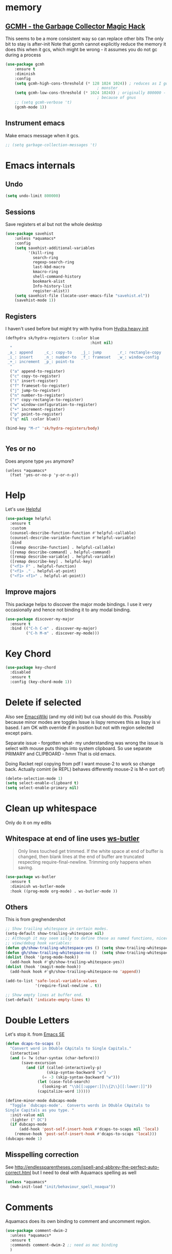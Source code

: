 #+TITLE Emacs configuration How emacs reacts
#+PROPERTY:header-args :cache yes :tangle yes :comments link

* memory
:PROPERTIES:
:ID:       org_mark_2020-03-02T07-49-31+00-00_mini12.local:F19DE0CC-B946-4885-808E-36CB21A4AF3D
:END:

** [[https://github.com/emacsmirror/gcmh][GCMH - the Garbage Collector Magic Hack]]
:PROPERTIES:
:ID:       org_2020-12-08+00-00:9CBD1225-1938-4671-8260-E362EA08EE86
:END:
This seems to be a more consistent way so can replace other bits
The only bit to stay is after-init
Note that gcmh cannot explicitly reduce the memory it does this when it gcs, which might be wrong - it assumes you do not gc during a process
#+NAME: org_2020-12-08+00-00_C06FD610-2FD2-4E60-94B2-33A789850588
#+begin_src emacs-lisp
(use-package gcmh
    :ensure t
    :diminish
    :config
    (setq gcmh-high-cons-threshold (* 128 1024 1024)) ; reduces as I got a 10G
                                        ; monster
    (setq gcmh-low-cons-threshold (* 1024 1024)) ; originally 800000 - increas
                                        ; because of gnus
    ;; (setq gcmh-verbose 't)
    (gcmh-mode 1))
#+end_src

** Instrument emacs
:PROPERTIES:
:ID:       org_2020-12-08+00-00:C8118A2B-2B63-4B30-BDA2-3A412B508657
:END:
Make emacs message when it gcs.
#+NAME: org_2020-12-08+00-00_85933DF6-3CB1-4DBC-8EFD-F4E56D10934E
#+begin_src emacs-lisp
;; (setq garbage-collection-messages 't)
#+end_src
* Emacs internals
:PROPERTIES:
:ID:       org_mark_2020-01-23T20-40-42+00-00_mini12:3D94393D-BCFC-4C55-844D-42D2DCF4FC95
:END:
** Undo
:PROPERTIES:
:ID:       org_2020-12-06+00-00:BB0C42D6-AA66-4E9F-8F30-E30F9DA016FB
:END:
#+NAME: org_2020-12-06+00-00_D742B5F4-E383-4802-B407-EED83363E7D4
#+begin_src emacs-lisp
(setq undo-limit 800000)
#+end_src
** Sessions
:PROPERTIES:
:ID:       org_mark_2020-01-23T20-40-42+00-00_mini12:F59E76F4-B802-4ADA-81C2-AE06603587BD
:END:
 Save registers et al but not the whole desktop
 #+NAME: org_mark_2020-01-23T20-40-42+00-00_mini12_F7D6DF89-CC2E-4307-991E-2534CFA83732
 #+begin_src emacs-lisp
(use-package savehist
    :unless *aquamacs*
    :config
    (setq savehist-additional-variables
		  '(kill-ring
		    search-ring
		    regexp-search-ring
		    last-kbd-macro
		    kmacro-ring
		    shell-command-history
            bookmark-alist
		    Info-history-list
		    register-alist))
    (setq savehist-file (locate-user-emacs-file "savehist.el"))
    (savehist-mode 1))
 #+end_src
** Registers
:PROPERTIES:
:ID:       org_mark_2020-01-23T20-40-42+00-00_mini12:BB78D792-D0B1-443F-80B7-9633B1AD3B09
:END:
I haven't used before but might try with hydra from [[https://sriramkswamy.github.io/dotemacs/#orgheadline245][Hydra heavy init]]
#+NAME: org_mark_2020-01-23T20-40-42+00-00_mini12_E6AD754D-191C-4314-B178-A976FFCA0A45
#+begin_src emacs-lisp
(defhydra sk/hydra-registers (:color blue
									 :hint nil)
  "
 _a_: append     _c_: copy-to    _j_: jump       _r_: rectangle-copy   _q_: quit
 _i_: insert     _n_: number-to  _f_: frameset   _w_: window-config
 _+_: increment  _p_: point-to
  "
  ("a" append-to-register)
  ("c" copy-to-register)
  ("i" insert-register)
  ("f" frameset-to-register)
  ("j" jump-to-register)
  ("n" number-to-register)
  ("r" copy-rectangle-to-register)
  ("w" window-configuration-to-register)
  ("+" increment-register)
  ("p" point-to-register)
  ("q" nil :color blue))

(bind-key "M-r" 'sk/hydra-registers/body)


#+end_src
** Yes or no
:PROPERTIES:
:ID:       org_mark_2020-10-01T11-27-32+01-00_mini12.local:3F1F190C-6747-4CF2-939E-14386756F579
:END:
  Does anyone type =yes= anymore?
   #+NAME: org_mark_2020-10-01T11-27-32+01-00_mini12.local_B854EC7F-0938-4897-9815-3D77C26F2E4B
   #+BEGIN_SRC elisp
(unless *aquamacs*
  (fset 'yes-or-no-p 'y-or-n-p))
   #+END_SRC
* Help
:PROPERTIES:
:ID:       org_mark_2020-01-23T20-40-42+00-00_mini12:BA8FE03C-5430-4984-9CD3-7E5971925F68
:END:
Let's use [[https://github.com/Wilfred/helpful][Helpful]]
#+NAME: org_mark_2020-01-23T20-40-42+00-00_mini12_20EF0E45-D1C2-493C-B710-6E2B48D98DB9
#+begin_src emacs-lisp
(use-package helpful
  :ensure t
  :custom
  (counsel-describe-function-function #'helpful-callable)
  (counsel-describe-variable-function #'helpful-variable)
  :bind
  ([remap describe-function] . helpful-callable)
  ([remap describe-command] . helpful-command)
  ([remap describe-variable] . helpful-variable)
  ([remap describe-key] . helpful-key)
  ("<f1> F" . helpful-function)
  ("<f1> ." . helpful-at-point)
  ("<f1> <f1>" . helpful-at-point))
#+end_src
** Improve majors
:PROPERTIES:
:ID:       org_mark_mini20.local:20210526T204803.505076
:END:
This package helps to discover the major mode bindings. I use it very occasionally and hence not binding it to any modal binding.
#+NAME: org_mark_mini20.local_20210526T204803.473143
#+begin_src emacs-lisp
(use-package discover-my-major
  :ensure t
  :bind (("C-h C-m" . discover-my-major)
		 ("C-h M-m" . discover-my-mode)))
#+end_src
* Key Chord
:PROPERTIES:
:ID:       org_mark_2020-01-23T20-40-42+00-00_mini12:727BACF4-7E05-4203-85B7-65661B36F7B5
:END:
#+NAME: org_mark_2020-01-23T20-40-42+00-00_mini12_CAA5ED48-7C06-4625-A839-267E09964133
#+begin_src emacs-lisp
(use-package key-chord
  :disabled
  :ensure t
  :config (key-chord-mode 1))
#+end_src
* Delete if selected
:PROPERTIES:
:ID:       org_mark_2020-01-23T20-40-42+00-00_mini12:1093B961-57F6-4B74-9CCD-F155EEDA2E87
:END:
Also see [[https://www.emacswiki.org/emacs/DeleteSelectionMode][EmacsWiki]] (and my old init) but cua should do this. Possibly because minor modes are toggles
Issue is lispy removes this as lispy is vi based. I am OK with override if in position but not with region selected except pairs.

Separate issue - forgotten what-  my understanding was wrong the issue is select with mouse puts things into system clipboard.
So use separate PRIMARY and CLIPBOARD - hmm That is old emacs.

Doing Racket repl copying from pdf I want mouse-2 to work so change back. Actually comint (ie REPL) behaves differently mouse-2 is M-n sort of)

  #+NAME: org_mark_2020-01-23T20-40-42+00-00_mini12_D91D1B0C-20B5-4AEF-8E53-7056B6CE706F
  #+begin_src emacs-lisp
(delete-selection-mode 1)
(setq select-enable-clipboard t)
(setq select-enable-primary nil)
  #+end_src

* Clean up whitespace
:PROPERTIES:
:ID:       org_mark_2020-01-24T12-43-54+00-00_mini12:5CBAA3C9-A6AD-4881-BACC-D2A3099D294A
:END:
 Only do it on my edits
** Whitespace at end of line uses [[https://github.com/lewang/ws-butler][ws-butler]]
:PROPERTIES:
:ID:       org_mark_2020-01-24T12-43-54+00-00_mini12:7F269BB3-F95F-4F6D-944B-252975923B43
:END:
#+begin_quote
Only lines touched get trimmed. If the white space at end of buffer is changed, then blank lines at the end of buffer are truncated respecting require-final-newline.
Trimming only happens when saving.
#+end_quote
#+NAME: org_2020-12-08+00-00_3CD0E180-0745-4B05-9BCE-0FB50626F9F9
#+begin_src emacs-lisp
(use-package ws-butler
  :ensure t
  :diminish ws-butler-mode
  :hook ((prog-mode org-mode) . ws-butler-mode ))
#+end_src
** Others
:PROPERTIES:
:ID:       org_mark_2020-10-11T00-40-32+01-00_mini12.local:D368B1BE-8B1A-4ED3-B447-077ED18711A3
:END:
This is from greghendershot
#+NAME: org_mark_2020-10-11T00-40-32+01-00_mini12.local_BF7FA9EE-AC6E-46D8-863C-7E632C9D8B2A
#+begin_src emacs-lisp
;; Show trailing whitespace in certain modes.
(setq-default show-trailing-whitespace nil)
;; Although it may seem silly to define these as named functions, nicer to
;; view/debug hook variables:
(defun gh/show-trailing-whitespace-yes () (setq show-trailing-whitespace t))
(defun gh/show-trailing-whitespace-no ()  (setq show-trailing-whitespace nil))
(dolist (hook '(prog-mode-hook))
  (add-hook hook #'gh/show-trailing-whitespace-yes))
(dolist (hook '(magit-mode-hook))
  (add-hook hook #'gh/show-trailing-whitespace-no 'append))

(add-to-list 'safe-local-variable-values
             '(require-final-newline . t))

;; Show empty lines at buffer end.
(set-default 'indicate-empty-lines t)
#+end_src
* Double Letters
:PROPERTIES:
:ID:       org_mark_2020-01-23T20-40-42+00-00_mini12:8023761D-AF45-4069-8EBB-AF88FA9F8CF1
:END:
Let's stop it. from [[https://emacs.stackexchange.com/a/13975/9874][Emacs SE]]
#+NAME: org_mark_2020-01-23T20-40-42+00-00_mini12_FD406B40-617C-43FD-872C-D71407BFE82C
#+begin_src emacs-lisp
(defun dcaps-to-scaps ()
  "Convert word in DOuble CApitals to Single Capitals."
  (interactive)
  (and (= ?w (char-syntax (char-before)))
	   (save-excursion
		 (and (if (called-interactively-p)
				  (skip-syntax-backward "w")
				(= -3 (skip-syntax-backward "w")))
			  (let (case-fold-search)
				(looking-at "\\b[[:upper:]]\\{2\\}[[:lower:]]"))
			  (capitalize-word 1)))))

(define-minor-mode dubcaps-mode
  "Toggle `dubcaps-mode'.  Converts words in DOuble CApitals to
Single Capitals as you type. "
  :init-value nil
  :lighter (" DC")
  (if dubcaps-mode
	  (add-hook 'post-self-insert-hook #'dcaps-to-scaps nil 'local)
	(remove-hook 'post-self-insert-hook #'dcaps-to-scaps 'local)))
(dubcaps-mode 1)

#+end_src
** Misspelling correction
:PROPERTIES:
:ID:       org_mark_2020-01-23T20-40-42+00-00_mini12:5AA8C57E-7AEA-4F16-AD52-84CE2450344B
:END:
See http://endlessparentheses.com/ispell-and-abbrev-the-perfect-auto-correct.html but I need to deal with Aquamacs spelling as well
#+NAME: org_mark_2020-09-29T11-53-58+01-00_mini12.local_C107F37F-7EE4-4A6E-B97C-C3CEB3BA7A7C
#+begin_src emacs-lisp
(unless *aquamacs*
  (mwb-init-load "init/behaviour_spell_noaqua"))
#+end_src
* Comments
:PROPERTIES:
:ID:       org_mark_2020-10-11T00-40-32+01-00_mini12.local:C282C8DC-D435-4A82-9997-64BE982AB24E
:END:
Aquamacs does its own binding to comment and uncomment region.
#+NAME: org_mark_2020-10-11T00-40-32+01-00_mini12.local_E984CC0C-A028-4666-9ED5-F24B9BDFC6A8
#+begin_src emacs-lisp
(use-package comment-dwim-2
  :unless *aquamacs*
  :ensure t
  :commands comment-dwim-2 ;; need as mac binding
  )
#+end_src
* Navigation
:PROPERTIES:
:ID:       org_mark_2020-01-23T20-40-42+00-00_mini12:BE5A6CDF-F170-4698-B347-4B501EE71EB5
:END:
** Expand region
:PROPERTIES:
:ID:       org_mark_2020-01-23T20-40-42+00-00_mini12:CF24C2F4-0089-45C0-A3CE-72AAFBE47D97
:END:
The hydra did not add anything. Just keep hitting f2
#+NAME: org_mark_2020-01-23T20-40-42+00-00_mini12_95AB0DCA-FC55-45BB-A888-847322BD6CA0
#+begin_src emacs-lisp
(use-package expand-region
  :ensure t
  :bind ("C-=" . er/expand-region)
  ("<f2>" . er/expand-region)
  ("<S-f2>" . er/contract-region)
  ("<C-f2>" . er/contract-region)
  :custom (expand-region-show-usage-message nil))
#+end_src
** Begin end line
:PROPERTIES:
:ID:       org_mark_2020-01-23T20-40-42+00-00_mini12:79C47FC8-B71F-40B4-84F3-DB78319B9E33
:END:
There are several ways to make begin go to first non whitespace  then to begin line, some will then make next press go to defun or buffer.
Note home and end are in Aquamacs osx-mode-map makes life more complex (actually not as mosey overrides it unless you deactivate and reactivate it). Perhaps I will have to unset them to allow modes to do their things These include crux, [[https://github.com/alezost/mwim.el][mwin]] and ergoemacs,  [[https://github.com/alphapapa/mosey.el][mosey]] + snippets on web.
Note that lispy also does this but not back a form.
mwin seems the current winner
*** Mosey
:PROPERTIES:
:ID:       org_mark_2020-01-23T20-40-42+00-00_mini12:7A6F1A54-B69B-4674-8B4B-1B404D40B67D
:END:
Try mosey as it has the back function - NB can use smartparens, unfortunately does not seem to work with shift and as others do try another.
#+NAME: org_mark_2020-01-23T20-40-42+00-00_mini12_D167236A-A698-4694-A38A-C0A02B3D0153
#+begin_src emacs-lisp
(use-package mosey
  :disabled
  :ensure t
  :bind (
         ;; My personal favorites
         ("<home>" . mosey-backward-bounce)
         ("<end>" . mosey-forward-bounce)
         ))
#+end_src
*** mwin
:PROPERTIES:
:ID:       org_mark_2020-01-23T20-40-42+00-00_mini12:73B44400-98DA-4212-B923-8DC1AF3E360A
:END:
mwin might have mode aware
#+NAME: org_mark_2020-01-23T20-40-42+00-00_mini12_DBEC557B-9FAB-458C-AACF-C315E3DCB0FB
#+begin_src emacs-lisp
(use-package mwim
  :ensure t
  :demand                               ; Need to get binds to work
  :commands (mwim-beginning mwim-end)
  :config
  (bind-key mwbkey-home 'mwim-beginning)
  (bind-key mwbkey-end 'mwim-end))
#+end_src
* TODO General old stuff
:PROPERTIES:
:ID:       org_mark_2020-01-23T20-40-42+00-00_mini12:1AC892B6-3D59-4A47-83D2-74D291436A0B
:END:
#+NAME: org_mark_2020-01-23T20-40-42+00-00_mini12_FA715CDB-338C-473F-8511-91E6966446EB
#+begin_src emacs-lisp
(setq find-file-visit-truename t)	; visit a file under its true name

(setq find-file-existing-other-name t)

(defun dos-to-unix ()
  "Replace \r\n with \n"
  (interactive)
  (save-excursion
    (goto-char (point-min))
    ( replace-string "\r\n" "\n" )))


(setq kill-whole-line t)

; --- highlight words during query replacement ---
;
(setq query-replace-highlight t)
; --- incremental search highlights the current match ---
;
(setq search-highlight t)

;
; --- vertical motion starting at end of line keeps to ends of lines ---
;
(setq track-eol t)
(setq truncate-lines t)
#+end_src
** Rest
:PROPERTIES:
:ID:       org_2020-12-05+00-00:D912E5B5-F6B5-4BBF-9FCF-A8F276FA3A38
:END:
#+NAME: org_2020-12-05+00-00_2605732D-5417-4FDC-8DAA-A9A7C2A83CB4
#+begin_src emacs-lisp
;; from http://ergoemacs.org/emacs/emacs_make_modern.html but some are in aquamacs
;; and https://github.com/anschwa/emacs.d

;; UTF-8 as default encoding
;; UTF-8 please
(setq locale-coding-system 'utf-8)
(set-terminal-coding-system 'utf-8)
(set-keyboard-coding-system 'utf-8)
(set-selection-coding-system 'utf-8)
(prefer-coding-system 'utf-8)
(set-language-environment "UTF-8")
(set-default-coding-systems 'utf-8)



;;  Sentences do not end with two spaces
(setq sentence-end-double-space nil)


;; General emacs behaviour
;;  From https://sriramkswamy.github.io/dotemacs/

#+end_src

* Buffers
:PROPERTIES:
:ID:       org_mark_2020-01-23T20-40-42+00-00_mini12:2C7F2E45-19AE-43EC-8536-C7A69744CCC2
:END:
** Protect library and other files
:PROPERTIES:
:ID:       org_mark_2020-01-23T20-40-42+00-00_mini12:04EFE611-1F9B-479D-A3BB-0C428F8EBA20
:END:
[[https://github.com/rolandwalker/hardhat][Hardhat]] provides an extra layer of protection in your work. If you visit a file which looks unsafe to edit, Emacs will make the buffer read-only -- even when the underlying file is writable.
#+NAME: org_mark_2020-01-23T20-40-42+00-00_mini12_5C4ABBCE-2400-4CD9-8740-96E9FD163C43
#+begin_src emacs-lisp
(use-package hardhat                    ; Protect user-writable files
  :ensure t
  :init (setq hardhat-basename-protected-regexps
              '("~\\'"
                "\\.lock\\'"
                "\\.ix\\'"
                "\\`test\\.out\\'"
                "-autoloads\\.el\\'"
                "\\`Desktop\\.ini\\'"
                "\\`META\\.yml\\'"
                "\\`MYMETA\\.yml\\'"
                "\\`TAGS\\'"
                "\\`Thumbs\\.db\\'"
                "\\`\\.dropbox\\'"
                "\\`\\.dropbox\\.cache\\'"
                "\\`\\.emacs\\.desktop\\'"
                "\\`\\.emacs\\.desktop\\.lock\\'"
                "\\.orig\\'"
                "\\.rej\\'"
                "\\.el\\.gz$"))
  (setq hardhat-fullpath-protected-regexps
        '("~/\\.emacs\\.d/elpa/"
          "~/\\.cpan/"
          "~/\\.cabal/"
          "~/perl5/perlbrew/"
          "~/\\.npm/"
          "~/\\.virtualenv/"
          "~/\\.virthualenv/"
          "~/\\.rvm/"
          "/[._]build/"
          "/\\.bzr/"
          "/\\.coverage/"
          "/\\.git/"
          "/\\.hg/"
          "/\\.rspec/"
          "/\\.sass-cache/"
          "/\\.svn/"
          "/_MTN/"
          "/_darcs/" "/CVS/"
          "/pm_to_blib/"
          "/RCS/"
          "/SCCS/"
          "/blib/"
          "/test_output/"
          "~/\\.emacs\\.d/\\.cask/"
          "~/\\.cask/"
          "/Applications/"
          "~/Library/Preferences/Aquamacs Emacs/Packages"
          "~/src/ThirdParty/"
          "~/src/env/emacs\\.d/elpa/"))
  (global-hardhat-mode)
  :config (validate-setq hardhat-mode-lighter "Ⓗ"))
#+end_src
** Buffer switch
:PROPERTIES:
:ID:       org_mark_2020-01-23T20-40-42+00-00_mini12:4551A020-6DAB-4E1D-A70F-60DF7729834F
:END:
Switch to last buffer on one key. From https://emacsredux.com/blog/2013/04/28/switch-to-previous-buffer/
#+NAME: org_mark_2020-01-23T20-40-42+00-00_mini12_BB244CD3-591D-499E-8A36-3DA1E4696166
#+begin_src emacs-lisp
(defun er-switch-to-previous-buffer ()
  "Switch to previously open buffer.
Repeated invocations toggle between the two most recently open buffers."
  (interactive)
  (switch-to-buffer (other-buffer (current-buffer) 1)))
#+end_src
** Buffer removal
:PROPERTIES:
:ID:       org_mark_2020-01-23T20-40-42+00-00_mini12:99F964B4-DBAA-4EBE-9B09-0D7840CAA7CC
:END:
*** KIll buffer
:PROPERTIES:
:ID:       org_mark_2020-01-23T20-40-42+00-00_mini12:0194DAD8-98E5-42AA-82A6-7C4D741A5F91
:END:
Normally when you are in a buffer you do ^x-^k to kill the current buffer but emacs asks you for the name. [[http://pragmaticemacs.com/emacs/dont-kill-buffer-kill-this-buffer-instead/][Pragmatic Emacs]] suggests this.
By default C-x k runs the command kill-buffer which prompts you for which buffer you want to kill, defaulting to the current active buffer. I don’t know about you, but I rarely want to kill a different buffer than the one I am looking at, so I rebind C-x k to kill-this-buffer which just kills the current buffer without prompting (unless there are unsaved changes).
#+NAME: org_mark_2020-01-23T20-40-42+00-00_mini12_6A3049D3-0E8A-43B3-83DF-07B123D61C04
#+begin_src emacs-lisp
(defun bjm/kill-this-buffer ()
  "Kill the current buffer."
  (interactive)
  (kill-buffer (current-buffer)))
#+end_src
*** Deal with subprocesses
:PROPERTIES:
:ID:       org_mark_2020-01-23T20-40-42+00-00_mini12:EE6B876F-8EE3-40C1-BBD1-0BEA1BBDDD58
:END:
If a buffer has a subprocess running (e.g. shell, racket-run then emacs will prompt to ask if you want to kill it. I think you always do. So from https://emacs.stackexchange.com/a/14511/9874
#+NAME: org_mark_2020-01-23T20-40-42+00-00_mini12_4D892993-8FA6-4917-A0AD-D75C5B69035E
#+begin_src emacs-lisp
(setq kill-buffer-query-functions
      (delq 'process-kill-buffer-query-function kill-buffer-query-functions))
#+end_src
** Revert buffer
:PROPERTIES:
:ID:       org_mark_2020-01-23T20-40-42+00-00_mini12:10B9D32A-E48F-4CA7-8D0B-397EC17233D6
:END:
I don't want to confirm https://emacs.stackexchange.com/a/10349/9874 The key bind is from NeXT days so 25 years of muscle memory.
#+NAME: org_mark_2020-01-23T20-40-42+00-00_mini12_049AD418-4D1B-4088-B9EE-85A110A9E554
#+begin_src emacs-lisp
(defun revert-buffer-no-confirm ()
  "Revert buffer without confirmation."
  (interactive) (revert-buffer t t))
#+end_src
* Minibuffer
:PROPERTIES:
:ID:       org_mark_2020-03-06T13-08-35+00-00_mini12.local:3D34B982-AF06-4809-ACCC-E206FFCAC10A
:END:
** Faces
:PROPERTIES:
:ID:       org_2020-12-06+00-00:1F4101B0-7C06-4F8F-857A-A8B25A034CF2
:END:
#+NAME: org_2020-12-06+00-00_55BEC998-6943-4AEF-8ED3-4ED6611B0625
#+begin_src emacs-lisp
(setq minibuffer-prompt-properties
   '(read-only t cursor-intangible t face minibuffer-prompt cursor-intangible t))
#+end_src
** Kill it
:PROPERTIES:
:ID:       org_2020-12-06+00-00:DDCA46D9-A278-4657-A77D-2A95B5BCF660
:END:
Kill it from anywhere from blog with-Emacs but take version from [[https://www.reddit.com/r/emacs/comments/ffbser/withemacs_quit_current_context/][Reddit]]
#+NAME: org_mark_2020-03-06T13-08-35+00-00_mini12.local_983EF586-334E-442B-B675-D73D0165A612
#+begin_src emacs-lisp
(defun keyboard-quit-context+ ()
  "Quit current context.

    This function is a combination of `keyboard-quit' and
    `keyboard-escape-quit' with some parts omitted and some custom
    behavior added."
  (interactive)
  (cond ((region-active-p)
         ;; Avoid adding the region to the window selection.
         (setq saved-region-selection nil)
         (let (select-active-regions)
           (deactivate-mark)))
        ((eq last-command 'mode-exited) nil)
        (current-prefix-arg
         nil)
        (defining-kbd-macro
          (message
           (substitute-command-keys
            "Quit is ignored during macro defintion, use \\[kmacro-end-macro] if you want to stop macro definition"))
          (cancel-kbd-macro-events))
        ((active-minibuffer-window)
         (when (get-buffer-window "*Completions*")
           ;; hide completions first so point stays in active window when
           ;; outside the minibuffer
           (minibuffer-hide-completions))
         (abort-recursive-edit))
        (t
         (keyboard-quit))))

(bind-key "H-q" 'keyboard-quit-context+)
#+end_src
* Extra functions
:PROPERTIES:
:ID:       org_2020-12-03+00-00:AB87CBD3-5CFD-4403-ADEA-6FB14B104FF7
:END:
** Frames
:PROPERTIES:
:ID:       org_2020-12-03+00-00:1B23DC2B-5C55-4813-92A9-04D1291698B2
:END:
Make a new popup frame
#+NAME: org_2020-12-03+00-00_76F8853D-BB00-4F70-9F82-0AC74BA7B9A5
#+begin_src emacs-lisp
(defun mwb-new-frame (buffer_name &optional go-to-end)
  (interactive)
  (select-frame (make-frame))
  (switch-to-buffer buffer_name)
  (unless go-to-end (goto-char (point-max))))
#+end_src
